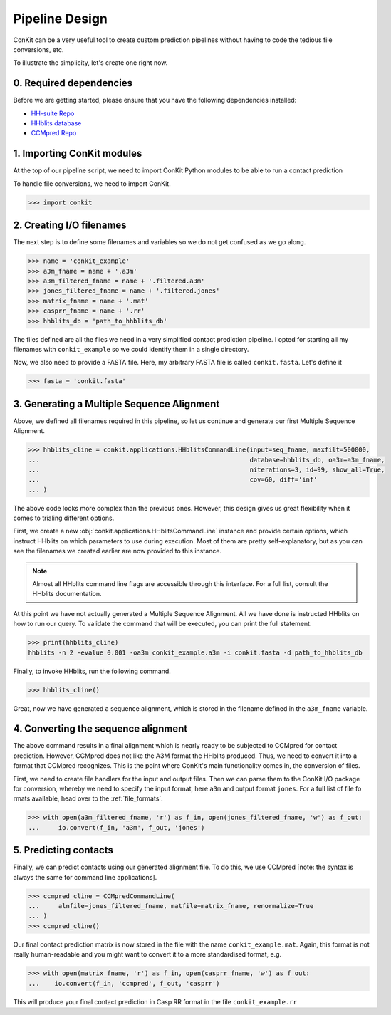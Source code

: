 .. _example_pipeline_creation:

Pipeline Design
===============

ConKit can be a very useful tool to create custom prediction pipelines without having to code the tedious file conversions, etc.

To illustrate the simplicity, let's create one right now.

0. Required dependencies
^^^^^^^^^^^^^^^^^^^^^^^^

Before we are getting started, please ensure that you have the following dependencies installed:

* `HH-suite Repo`_
* `HHblits database`_
* `CCMpred Repo`_

1. Importing ConKit modules
^^^^^^^^^^^^^^^^^^^^^^^^^^^

At the top of our pipeline script, we need to import ConKit Python modules to be able to run a contact prediction

To handle file conversions, we need to import ConKit.

.. code-block:: python

   >>> import conkit

2. Creating I/O filenames
^^^^^^^^^^^^^^^^^^^^^^^^^

The next step is to define some filenames and variables so we do not get confused as we go along.

.. code-block:: python

   >>> name = 'conkit_example'
   >>> a3m_fname = name + '.a3m'
   >>> a3m_filtered_fname = name + '.filtered.a3m'
   >>> jones_filtered_fname = name + '.filtered.jones'
   >>> matrix_fname = name + '.mat'
   >>> casprr_fname = name + '.rr'
   >>> hhblits_db = 'path_to_hhblits_db'

The files defined are all the files we need in a very simplified contact prediction pipeline. I opted for starting all my filenames with ``conkit_example`` so we could identify them in a single directory.

Now, we also need to provide a FASTA file. Here, my arbitrary FASTA file is called ``conkit.fasta``. Let's define it

.. code-block:: python

   >>> fasta = 'conkit.fasta'

3. Generating a Multiple Sequence Alignment
^^^^^^^^^^^^^^^^^^^^^^^^^^^^^^^^^^^^^^^^^^^

Above, we defined all filenames required in this pipeline, so let us continue and generate our first Multiple Sequence Alignment.

.. code-block:: python

   >>> hhblits_cline = conkit.applications.HHblitsCommandLine(input=seq_fname, maxfilt=500000,
   ...                                                        database=hhblits_db, oa3m=a3m_fname,
   ...                                                        niterations=3, id=99, show_all=True,
   ...                                                        cov=60, diff='inf' 
   ... )

The above code looks more complex than the previous ones. However, this design gives us great flexibility when it comes to trialing different options.

First, we create a new :obj:`conkit.applications.HHblitsCommandLine` instance and provide certain options, which instruct HHblits on which parameters to use during execution. Most of them are pretty self-explanatory, but as you can see the filenames we created earlier are now provided to this instance.

.. note::

   Almost all HHblits command line flags are accessible through this interface. For a full list, consult the HHblits documentation.

At this point we have not actually generated a Multiple Sequence Alignment. All we have done is instructed HHblits on how to run our query. To validate the command that will be executed, you can print the full statement.

.. code-block:: python

   >>> print(hhblits_cline)
   hhblits -n 2 -evalue 0.001 -oa3m conkit_example.a3m -i conkit.fasta -d path_to_hhblits_db

Finally, to invoke HHblits, run the following command.

.. code-block:: python

   >>> hhblits_cline()

Great, now we have generated a sequence alignment, which is stored in the filename defined in the ``a3m_fname`` variable.

4. Converting the sequence alignment
^^^^^^^^^^^^^^^^^^^^^^^^^^^^^^^^^^^^

The above command results in a final alignment which is nearly ready to be subjected to CCMpred for contact prediction. However, CCMpred does not like the A3M format the HHblits produced. Thus, we need to convert it into a format that CCMpred recognizes. This is the point where ConKit's main functionality comes in, the conversion of files.

First, we need to create file handlers for the input and output files. Then we can parse them to the ConKit I/O package for conversion, whereby we need to specify the input format, here ``a3m`` and output format ``jones``. For a full list of file fo    rmats available, head over to the :ref:`file_formats`.

.. code-block:: python
  
   >>> with open(a3m_filtered_fname, 'r') as f_in, open(jones_filtered_fname, 'w') as f_out:
   ...     io.convert(f_in, 'a3m', f_out, 'jones')

5. Predicting contacts
^^^^^^^^^^^^^^^^^^^^^^

Finally, we can predict contacts using our generated alignment file. To do this, we use CCMpred [note: the syntax is always the same for command line applications].

.. code-block:: python

   >>> ccmpred_cline = CCMpredCommandLine(
   ...     alnfile=jones_filtered_fname, matfile=matrix_fname, renormalize=True
   ... )
   >>> ccmpred_cline()

Our final contact prediction matrix is now stored in the file with the name ``conkit_example.mat``. Again, this format is not really human-readable and you might want to convert it to a more standardised format, e.g.

.. code-block:: python

   >>> with open(matrix_fname, 'r') as f_in, open(casprr_fname, 'w') as f_out:
   ...    io.convert(f_in, 'ccmpred', f_out, 'casprr')

This will produce your final contact prediction in Casp RR format in the file ``conkit_example.rr``


.. _CCMpred Repo: https://github.com/soedinglab/ccmpred
.. _HH-suite Repo: https://github.com/soedinglab/hh-suite
.. _HHblits database: http://wwwuser.gwdg.de/%7Ecompbiol/data/hhsuite/databases/hhsuite_dbs/
